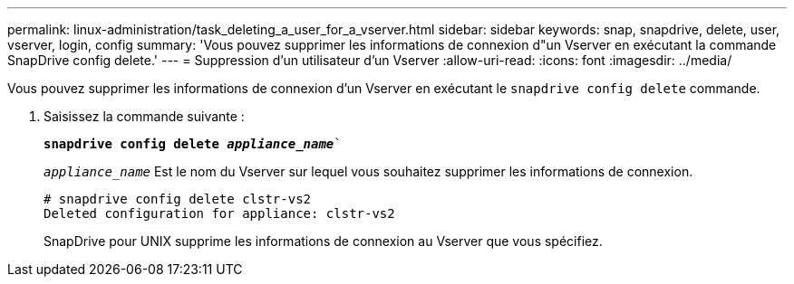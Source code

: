 ---
permalink: linux-administration/task_deleting_a_user_for_a_vserver.html 
sidebar: sidebar 
keywords: snap, snapdrive, delete, user, vserver, login, config 
summary: 'Vous pouvez supprimer les informations de connexion d"un Vserver en exécutant la commande SnapDrive config delete.' 
---
= Suppression d'un utilisateur d'un Vserver
:allow-uri-read: 
:icons: font
:imagesdir: ../media/


[role="lead"]
Vous pouvez supprimer les informations de connexion d'un Vserver en exécutant le `snapdrive config delete` commande.

. Saisissez la commande suivante :
+
`*snapdrive config delete _appliance_name_*``

+
`_appliance_name_` Est le nom du Vserver sur lequel vous souhaitez supprimer les informations de connexion.

+
[listing]
----
# snapdrive config delete clstr-vs2
Deleted configuration for appliance: clstr-vs2
----
+
SnapDrive pour UNIX supprime les informations de connexion au Vserver que vous spécifiez.


